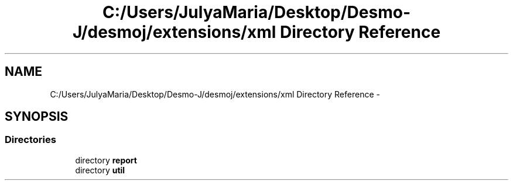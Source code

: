 .TH "C:/Users/JulyaMaria/Desktop/Desmo-J/desmoj/extensions/xml Directory Reference" 3 "Wed Dec 4 2013" "Version 1.0" "Desmo-J" \" -*- nroff -*-
.ad l
.nh
.SH NAME
C:/Users/JulyaMaria/Desktop/Desmo-J/desmoj/extensions/xml Directory Reference \- 
.SH SYNOPSIS
.br
.PP
.SS "Directories"

.in +1c
.ti -1c
.RI "directory \fBreport\fP"
.br
.ti -1c
.RI "directory \fButil\fP"
.br
.in -1c
